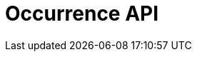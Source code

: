= Occurrence API
:page-no-next: true
:page-layout: redoc
:page-openapi-url: /openapi/occurrence.json
